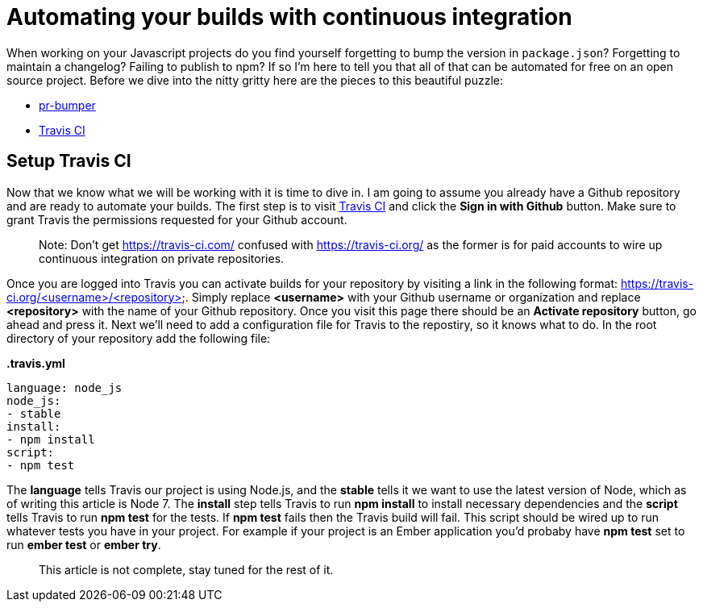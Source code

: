 = Automating your builds with continuous integration

When working on your Javascript projects do you find yourself forgetting to bump the version in `package.json`? Forgetting to maintain a changelog? Failing to publish to npm? If so I'm here to tell you that all of that can be automated for free on an open source project. Before we dive into the nitty gritty here are the pieces to this beautiful puzzle:

* link:https://github.com/ciena-blueplanet/pr-bumper/[pr-bumper]
* link:https://travis-ci.org/[Travis CI]

## Setup Travis CI

Now that we know what we will be working with it is time to dive in. I am going to assume you already have a Github repository and are ready to automate your builds. The first step is to visit link:https://travis-ci.org/[Travis CI] and click the *Sign in with Github* button. Make sure to grant Travis the permissions requested for your Github account.

> Note: Don't get https://travis-ci.com/ confused with https://travis-ci.org/ as the former is for paid accounts to wire up continuous integration on private repositories.

Once you are logged into Travis you can activate builds for your repository by visiting a link in the following format: https://travis-ci.org/<username>/<repository>. Simply replace *<username>* with your Github username or organization and replace *<repository>* with the name of your Github repository. Once you visit this page there should be an *Activate repository* button, go ahead and press it. Next we'll need to add a configuration file for Travis to the repostiry, so it knows what to do. In the root directory of your repository add the following file:

*.travis.yml*

```
language: node_js
node_js:
- stable
install:
- npm install
script:
- npm test
```

The *language* tells Travis our project is using Node.js, and the *stable* tells it we want to use the latest version of Node, which as of writing this article is Node 7. The *install* step tells Travis to run *npm install* to install necessary dependencies and the *script* tells Travis to run *npm test* for the tests. If *npm test* fails then the Travis build will fail. This script should be wired up to run whatever tests you have in your project. For example if your project is an Ember application you'd probaby have *npm test* set to run *ember test* or *ember try*.

> This article is not complete, stay tuned for the rest of it.